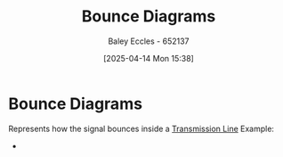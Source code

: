 :PROPERTIES:
:ID:       7e2063ad-659c-4a1b-9f86-8818305dd9bc
:END:
#+title: Bounce Diagrams
#+date: [2025-04-14 Mon 15:38]
#+AUTHOR: Baley Eccles - 652137
#+STARTUP: latexpreview

* Bounce Diagrams
Represents how the signal bounces inside a [[id:6af733cd-5562-4d42-a360-45271082b3c0][Transmission Line]]
Example:
 - [[file:Screenshot 2025-04-14 at 10-33-13 ENG305 Week 8 Lecture Slides.pdf.png]]
